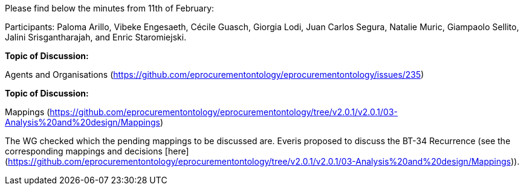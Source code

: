 Please find below the minutes from 11th of February:

Participants: Paloma Arillo, Vibeke Engesaeth, Cécile Guasch, Giorgia Lodi, Juan Carlos Segura, Natalie Muric, Giampaolo Sellito, Jalini Srisgantharajah, and Enric Staromiejski.

*Topic of Discussion:*

Agents and Organisations (https://github.com/eprocurementontology/eprocurementontology/issues/235)

*Topic of Discussion:*

Mappings (https://github.com/eprocurementontology/eprocurementontology/tree/v2.0.1/v2.0.1/03-Analysis%20and%20design/Mappings)

The WG checked which the pending mappings to be discussed are. Everis proposed to discuss the BT-34 Recurrence (see the corresponding mappings and decisions [here](https://github.com/eprocurementontology/eprocurementontology/tree/v2.0.1/v2.0.1/03-Analysis%20and%20design/Mappings)).